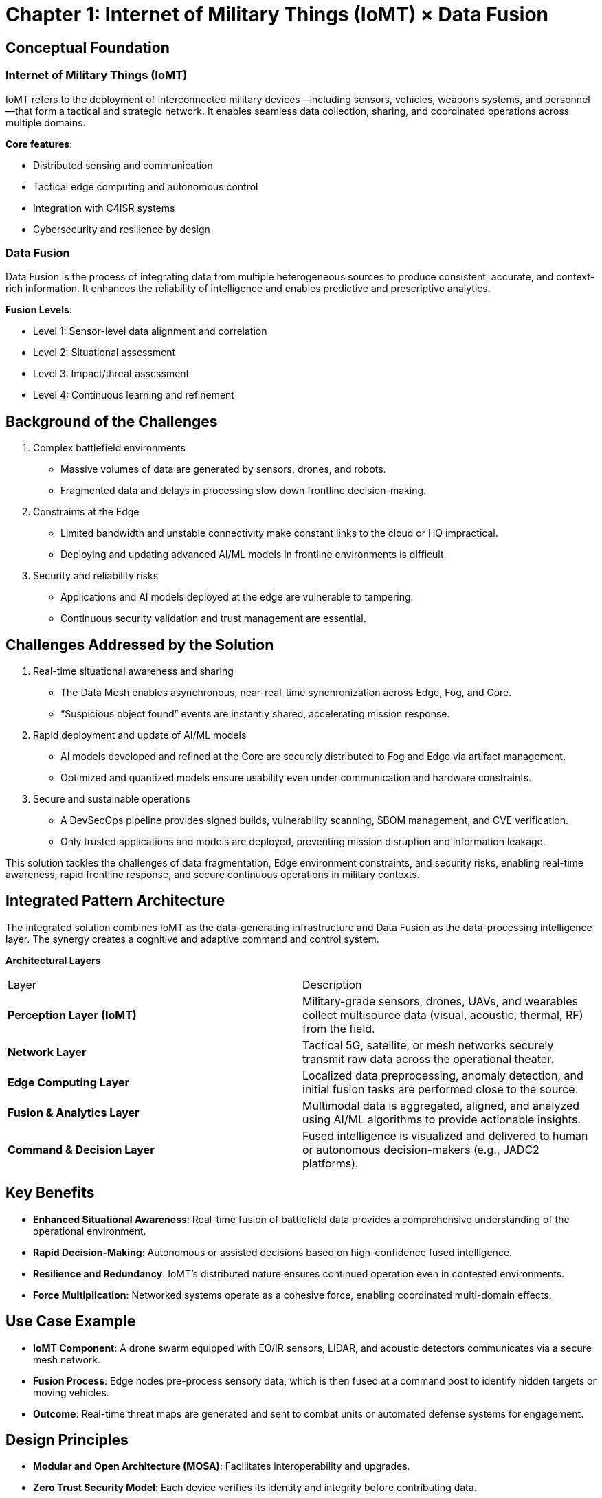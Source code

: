 # Chapter 1: Internet of Military Things (IoMT) × Data Fusion

[#conceptual_foundation]
## **Conceptual Foundation**

### Internet of Military Things (IoMT)

IoMT refers to the deployment of interconnected military devices—including sensors, vehicles, weapons systems, and personnel—that form a tactical and strategic network. It enables seamless data collection, sharing, and coordinated operations across multiple domains.

**Core features**:

  * Distributed sensing and communication
  * Tactical edge computing and autonomous control
  * Integration with C4ISR systems
  * Cybersecurity and resilience by design

### Data Fusion

Data Fusion is the process of integrating data from multiple heterogeneous sources to produce consistent, accurate, and context-rich information. It enhances the reliability of intelligence and enables predictive and prescriptive analytics.

**Fusion Levels**:

  * Level 1: Sensor-level data alignment and correlation
  * Level 2: Situational assessment
  * Level 3: Impact/threat assessment
  * Level 4: Continuous learning and refinement

[#background_challenges]
## **Background of the Challenges**

. Complex battlefield environments

* Massive volumes of data are generated by sensors, drones, and robots.

* Fragmented data and delays in processing slow down frontline decision-making.

. Constraints at the Edge

* Limited bandwidth and unstable connectivity make constant links to the cloud or HQ impractical.

* Deploying and updating advanced AI/ML models in frontline environments is difficult.

. Security and reliability risks

* Applications and AI models deployed at the edge are vulnerable to tampering.

* Continuous security validation and trust management are essential.

[#challenges_solution]
## **Challenges Addressed by the Solution**

. Real-time situational awareness and sharing

* The Data Mesh enables asynchronous, near-real-time synchronization across Edge, Fog, and Core.

* “Suspicious object found” events are instantly shared, accelerating mission response.

. Rapid deployment and update of AI/ML models

* AI models developed and refined at the Core are securely distributed to Fog and Edge via artifact management.

* Optimized and quantized models ensure usability even under communication and hardware constraints.

. Secure and sustainable operations

* A DevSecOps pipeline provides signed builds, vulnerability scanning, SBOM management, and CVE verification.

* Only trusted applications and models are deployed, preventing mission disruption and information leakage.

This solution tackles the challenges of data fragmentation, Edge environment constraints, and security risks, enabling real-time awareness, rapid frontline response, and secure continuous operations in military contexts.

[#pattern_architecture]
## **Integrated Pattern Architecture**

The integrated solution combines IoMT as the data-generating infrastructure and Data Fusion as the data-processing intelligence layer. The synergy creates a cognitive and adaptive command and control system.

**Architectural Layers**

|===
| Layer                        | Description
| **Perception Layer (IoMT)**  | Military-grade sensors, drones, UAVs, and wearables collect multisource data (visual, acoustic, thermal, RF) from the field.
| **Network Layer**            | Tactical 5G, satellite, or mesh networks securely transmit raw data across the operational theater.
| **Edge Computing Layer**     | Localized data preprocessing, anomaly detection, and initial fusion tasks are performed close to the source.
| **Fusion & Analytics Layer** | Multimodal data is aggregated, aligned, and analyzed using AI/ML algorithms to provide actionable insights.
| **Command & Decision Layer** | Fused intelligence is visualized and delivered to human or autonomous decision-makers (e.g., JADC2 platforms).
|===

## **Key Benefits**

* **Enhanced Situational Awareness**: Real-time fusion of battlefield data provides a comprehensive understanding of the operational environment.
* **Rapid Decision-Making**: Autonomous or assisted decisions based on high-confidence fused intelligence.
* **Resilience and Redundancy**: IoMT’s distributed nature ensures continued operation even in contested environments.
* **Force Multiplication**: Networked systems operate as a cohesive force, enabling coordinated multi-domain effects.

[#usecase]
## **Use Case Example**

* **IoMT Component**: A drone swarm equipped with EO/IR sensors, LIDAR, and acoustic detectors communicates via a secure mesh network.
* **Fusion Process**: Edge nodes pre-process sensory data, which is then fused at a command post to identify hidden targets or moving vehicles.
* **Outcome**: Real-time threat maps are generated and sent to combat units or automated defense systems for engagement.

[#design_principles]
## **Design Principles**

* **Modular and Open Architecture (MOSA)**: Facilitates interoperability and upgrades.
* **Zero Trust Security Model**: Each device verifies its identity and integrity before contributing data.
* **AI-Driven Fusion Algorithms**: Adaptive models that learn from feedback loops and field dynamics.

[#summary]
## **Summary**

Integrating IoMT with Data Fusion offers a transformative approach to modern defense operations. This pattern is not just a technical architecture but a new cognitive framework for military decision-making. As warfare becomes increasingly data-centric and time-sensitive, the ability to **sense, process, and act** at machine speed will define operational superiority.

